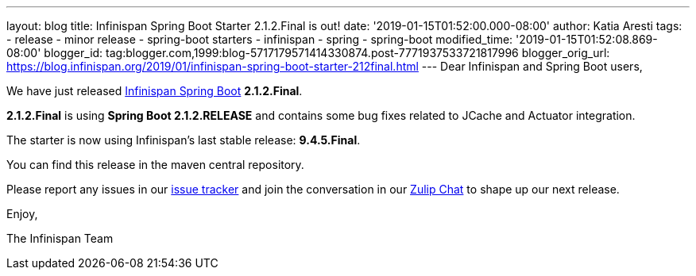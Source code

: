 ---
layout: blog
title: Infinispan Spring Boot Starter 2.1.2.Final is out!
date: '2019-01-15T01:52:00.000-08:00'
author: Katia Aresti
tags:
- release
- minor release
- spring-boot starters
- infinispan
- spring
- spring-boot
modified_time: '2019-01-15T01:52:08.869-08:00'
blogger_id: tag:blogger.com,1999:blog-5717179571414330874.post-7771937533721817996
blogger_orig_url: https://blog.infinispan.org/2019/01/infinispan-spring-boot-starter-212final.html
---
Dear Infinispan and Spring Boot users,

We have just released
https://github.com/infinispan/infinispan-spring-boot[Infinispan Spring
Boot] *2.1.2.Final*.

*2.1.2.Final* is using *Spring Boot 2.1.2.RELEASE* and contains some bug
fixes related to JCache and Actuator integration.



The starter is now using Infinispan's last stable release:
*9.4.5.Final*.


You can find this release in the maven central repository.

Please report any issues in
our https://issues.jboss.org/projects/ISPN[issue tracker] and join the
conversation in our https://infinispan.zulipchat.com/[Zulip Chat] to
shape up our next release.

Enjoy,

The Infinispan Team
